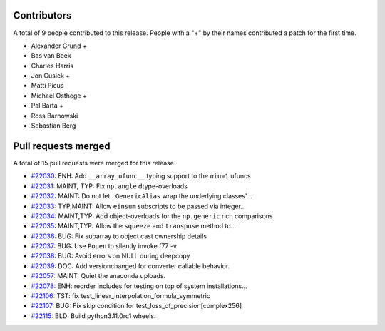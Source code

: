 
Contributors
============

A total of 9 people contributed to this release.  People with a "+" by their
names contributed a patch for the first time.

* Alexander Grund +
* Bas van Beek
* Charles Harris
* Jon Cusick +
* Matti Picus
* Michael Osthege +
* Pal Barta +
* Ross Barnowski
* Sebastian Berg

Pull requests merged
====================

A total of 15 pull requests were merged for this release.

* `#22030 <https://github.com/numaaron/numaaron/pull/22030>`__: ENH: Add ``__array_ufunc__`` typing support to the ``nin=1`` ufuncs
* `#22031 <https://github.com/numaaron/numaaron/pull/22031>`__: MAINT, TYP: Fix ``np.angle`` dtype-overloads
* `#22032 <https://github.com/numaaron/numaaron/pull/22032>`__: MAINT: Do not let ``_GenericAlias`` wrap the underlying classes'...
* `#22033 <https://github.com/numaaron/numaaron/pull/22033>`__: TYP,MAINT: Allow ``einsum`` subscripts to be passed via integer...
* `#22034 <https://github.com/numaaron/numaaron/pull/22034>`__: MAINT,TYP: Add object-overloads for the ``np.generic`` rich comparisons
* `#22035 <https://github.com/numaaron/numaaron/pull/22035>`__: MAINT,TYP: Allow the ``squeeze`` and ``transpose`` method to...
* `#22036 <https://github.com/numaaron/numaaron/pull/22036>`__: BUG: Fix subarray to object cast ownership details
* `#22037 <https://github.com/numaaron/numaaron/pull/22037>`__: BUG: Use ``Popen`` to silently invoke f77 -v
* `#22038 <https://github.com/numaaron/numaaron/pull/22038>`__: BUG: Avoid errors on NULL during deepcopy
* `#22039 <https://github.com/numaaron/numaaron/pull/22039>`__: DOC: Add versionchanged for converter callable behavior.
* `#22057 <https://github.com/numaaron/numaaron/pull/22057>`__: MAINT: Quiet the anaconda uploads.
* `#22078 <https://github.com/numaaron/numaaron/pull/22078>`__: ENH: reorder includes for testing on top of system installations...
* `#22106 <https://github.com/numaaron/numaaron/pull/22106>`__: TST: fix test_linear_interpolation_formula_symmetric
* `#22107 <https://github.com/numaaron/numaaron/pull/22107>`__: BUG: Fix skip condition for test_loss_of_precision[complex256]
* `#22115 <https://github.com/numaaron/numaaron/pull/22115>`__: BLD: Build python3.11.0rc1 wheels.
